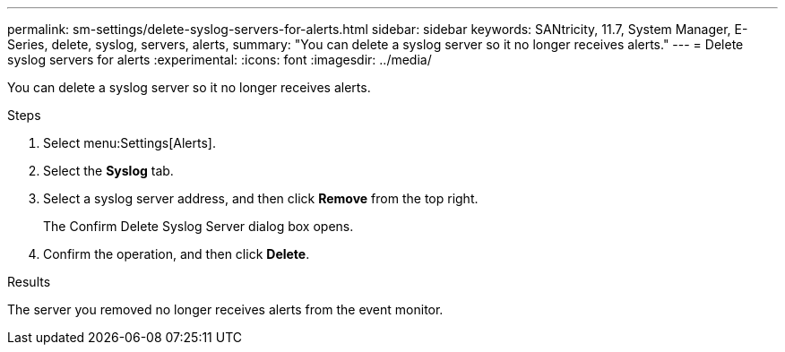 ---
permalink: sm-settings/delete-syslog-servers-for-alerts.html
sidebar: sidebar
keywords: SANtricity, 11.7, System Manager, E-Series, delete, syslog, servers, alerts,
summary: "You can delete a syslog server so it no longer receives alerts."
---
= Delete syslog servers for alerts
:experimental:
:icons: font
:imagesdir: ../media/

[.lead]
You can delete a syslog server so it no longer receives alerts.

.Steps

. Select menu:Settings[Alerts].
. Select the *Syslog* tab.
. Select a syslog server address, and then click *Remove* from the top right.
+
The Confirm Delete Syslog Server dialog box opens.

. Confirm the operation, and then click *Delete*.

.Results

The server you removed no longer receives alerts from the event monitor.
